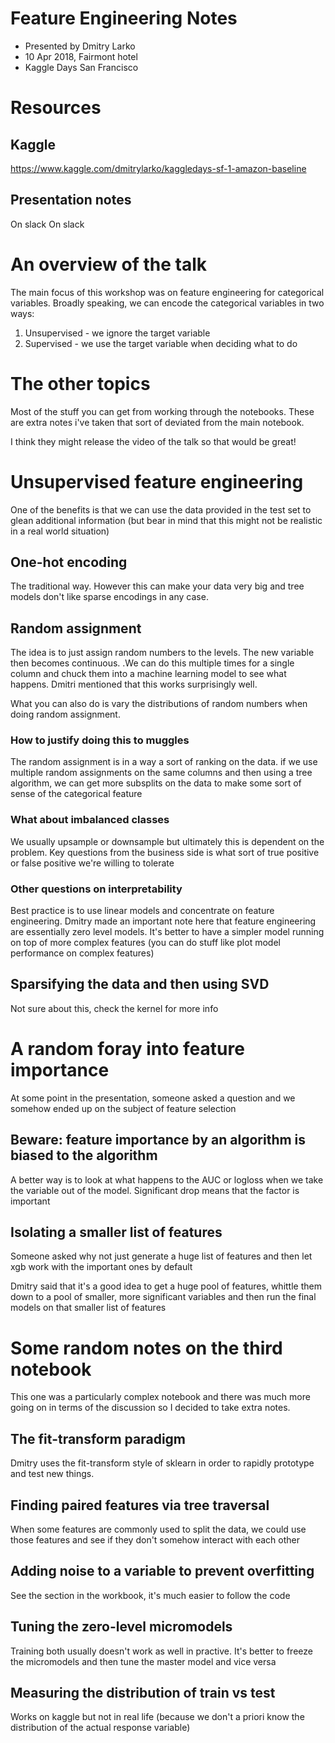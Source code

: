 * Feature Engineering Notes
- Presented by Dmitry Larko
- 10 Apr 2018, Fairmont hotel
- Kaggle Days San Francisco
* Resources

** Kaggle 
https://www.kaggle.com/dmitrylarko/kaggledays-sf-1-amazon-baseline

** Presentation notes 
On slack
On slack

* An overview of the talk 

The main focus of this workshop was on feature engineering for categorical variables. Broadly speaking, we can encode the categorical variables in two ways: 

1. Unsupervised - we ignore the target variable 
2. Supervised - we use the target variable when deciding what to do 
* The other topics

Most of the stuff you can get from working through the notebooks. These are extra notes i've taken that sort of deviated from the main notebook. 

I think they might release the video of the talk so that would be great! 

* Unsupervised feature engineering  

One of the benefits is that we can use the data provided in the test
set to glean additional information (but bear in mind that this might
not be realistic in a real world situation)

** One-hot encoding 

The traditional way. However this can make your data very big and tree models don't like sparse encodings in any case.  

** Random assignment 

The idea is to just assign random numbers to the levels. The new variable then becomes continuous. .We can do this multiple times for a single column and chuck them into a machine learning model to see what happens. Dmitri mentioned that this works surprisingly well. 

What you can also do is vary the distributions of random numbers when
doing random assignment.

*** How to justify doing this to muggles
The random assignment is in a way a sort of ranking on the data. if we use multiple random assignments on the same columns and then using a tree algorithm, we can get more subsplits on the data to make some sort of sense of the categorical feature 

*** What about imbalanced classes
We usually upsample or downsample but ultimately this is dependent on the problem. Key questions from the business side is what sort of true positive or false positive we're willing to tolerate

*** Other questions on interpretability
Best practice is to use linear models and concentrate on feature engineering. Dmitry made an important note here that feature engineering are essentially zero level models. It's better to have a simpler model running on top of more complex features (you can do stuff like plot model performance on complex features)



** Sparsifying the data and then using SVD

Not sure about this, check the kernel for more info  
* A random foray into feature importance

At some point in the presentation, someone asked a question and we somehow ended up on the subject of feature selection 

** Beware: feature importance by an algorithm is biased to the algorithm 
A better way is to look at what happens to the AUC or logloss when we take the variable out of the model. Significant drop means that the factor is important 

** Isolating a smaller list of features
Someone asked why not just generate a huge list of features and then let xgb work with the important ones by default

Dmitry said that it's a good idea to get a huge pool of features, whittle them down to a pool of smaller, more significant variables and then run the final models on that smaller list of features
* Some random notes on the third notebook 

This one was a particularly complex notebook and there was much more going on in terms of the discussion so I decided to take extra notes. 

** The fit-transform paradigm 
Dmitry uses the fit-transform style of sklearn in order to rapidly prototype and test new things. 

** Finding paired features via tree traversal 
When some features are commonly used to split the data, we could use those features and see if they don't somehow interact with each other

** Adding noise to a variable to prevent overfitting 
See the section in the workbook, it's much easier to follow the code 
** Tuning the zero-level micromodels 
Training both usually doesn't work as well in practive. It's better to
freeze the micromodels and then tune the master model and vice versa
** Measuring the distribution of train vs test

Works on kaggle but not in real life (because we don't a priori know the distribution of the actual response variable)
